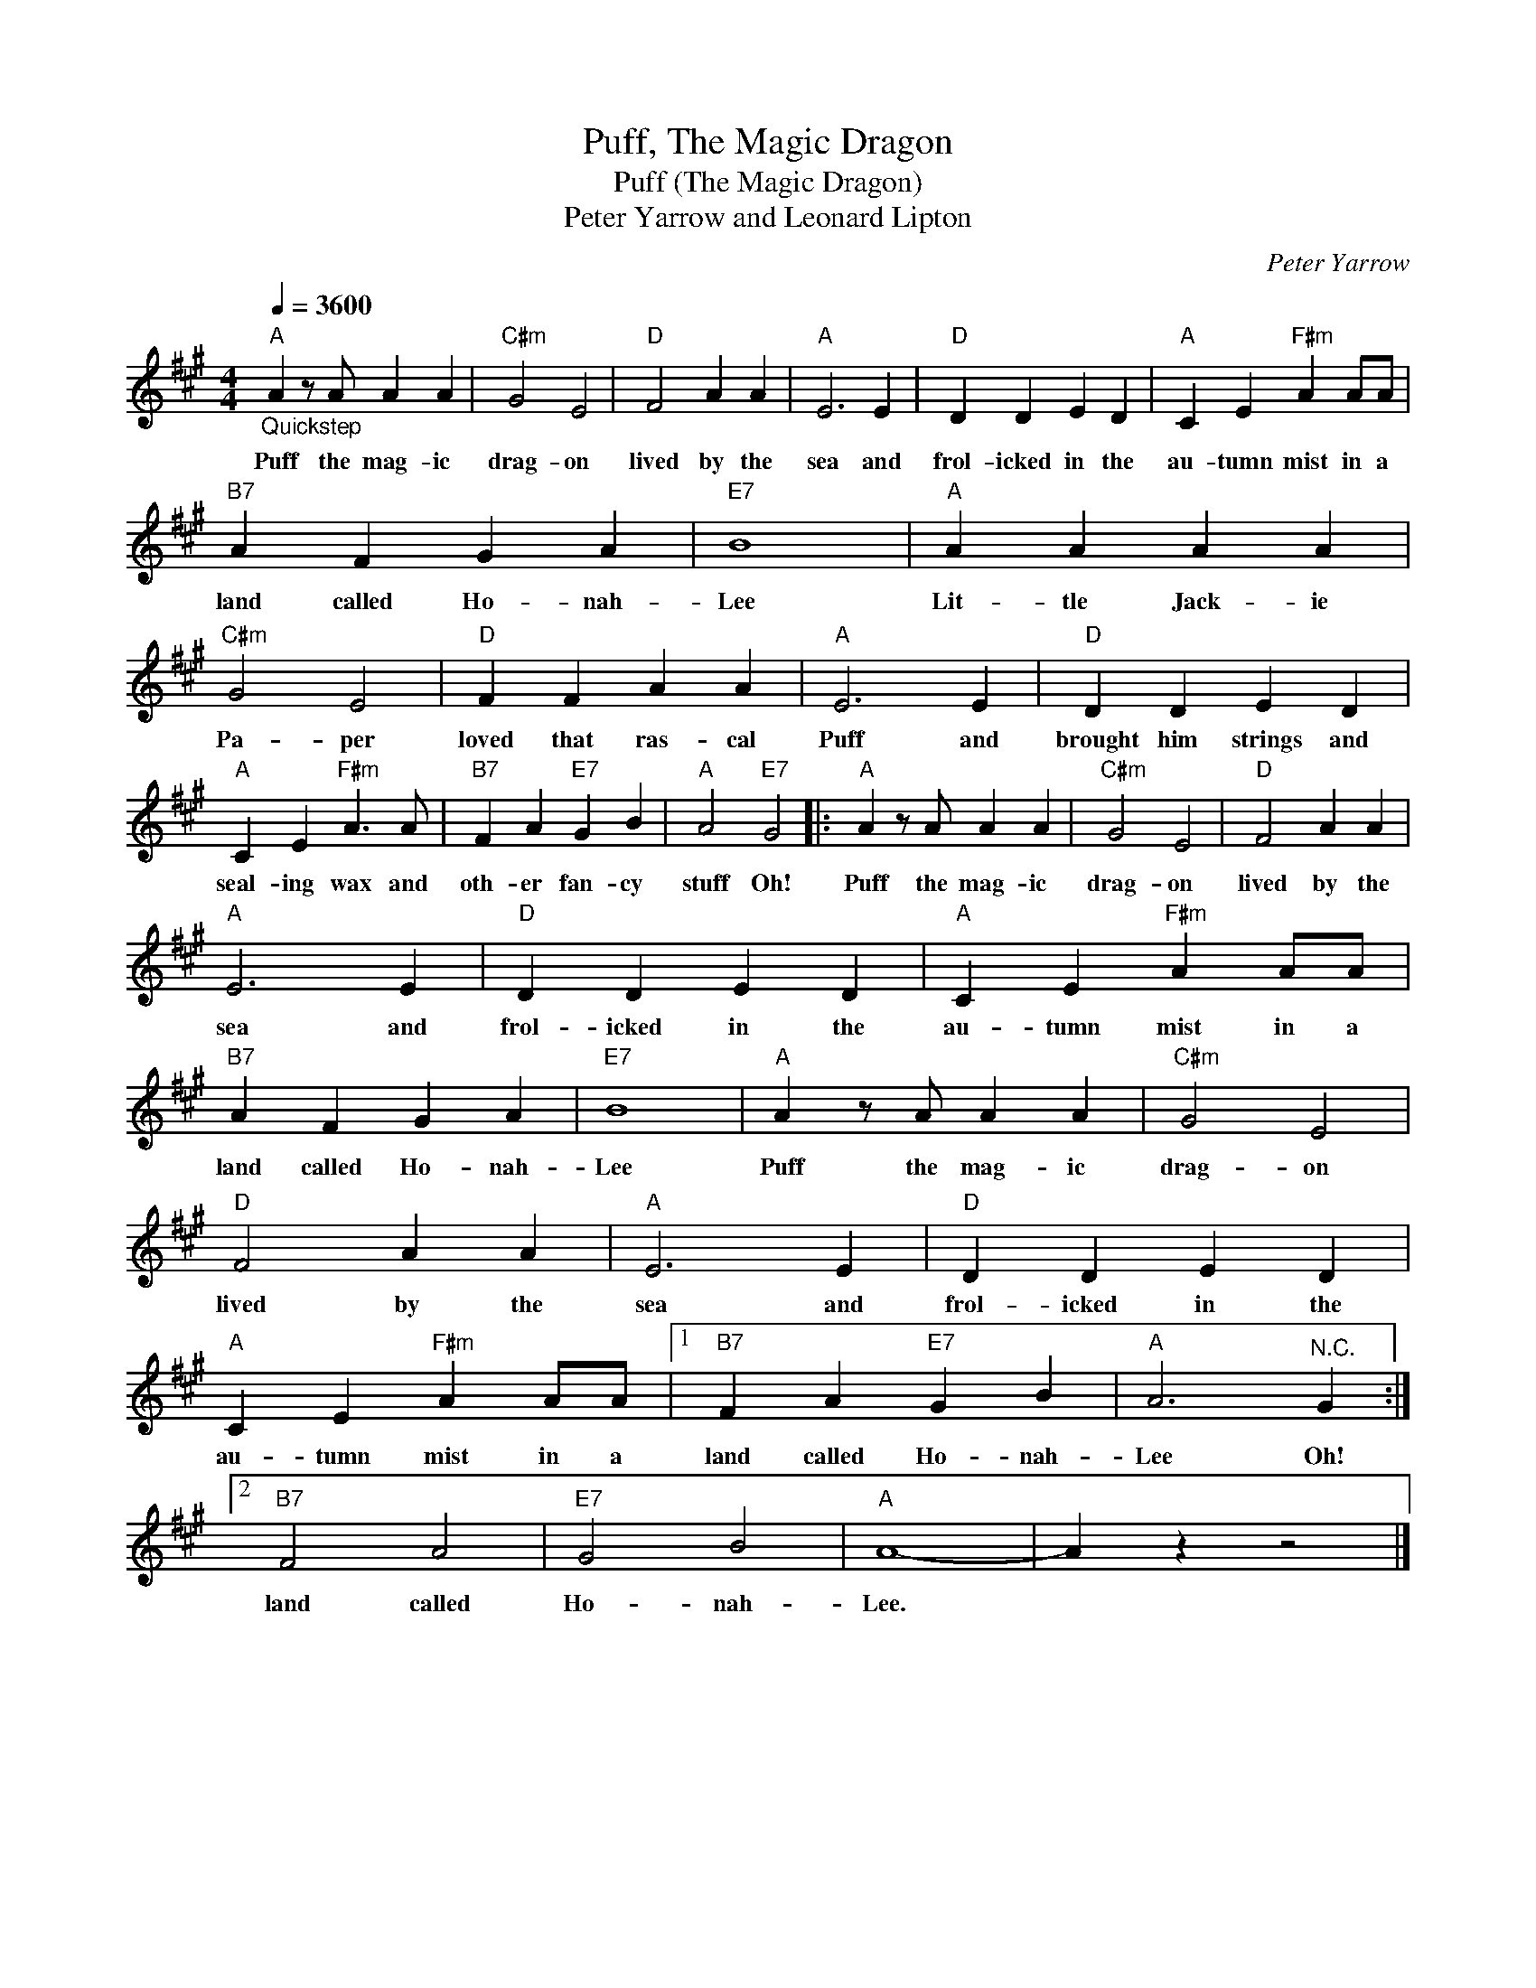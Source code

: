 X:1
T:Puff, The Magic Dragon
T:Puff (The Magic Dragon)
T:Peter Yarrow and Leonard Lipton
C:Peter Yarrow
Z:All Rights Reserved
L:1/4
Q:1/4=3600
M:4/4
K:A
V:1 treble 
%%MIDI program 4
V:1
"A""_Quickstep" A z/ A/ A A |"C#m" G2 E2 |"D" F2 A A |"A" E3 E |"D" D D E D |"A" C E"F#m" A A/A/ | %6
w: Puff the mag- ic|drag- on|lived by the|sea and|frol- icked in the|au- tumn mist in a|
"B7" A F G A |"E7" B4 |"A" A A A A |"C#m" G2 E2 |"D" F F A A |"A" E3 E |"D" D D E D | %13
w: land called Ho- nah-|Lee|Lit- tle Jack- ie|Pa- per|loved that ras- cal|Puff and|brought him strings and|
"A" C E"F#m" A3/2 A/ |"B7" F A"E7" G B |"A" A2"E7" G2 |:"A" A z/ A/ A A |"C#m" G2 E2 |"D" F2 A A | %19
w: seal- ing wax and|oth- er fan- cy|stuff Oh!|Puff the mag- ic|drag- on|lived by the|
"A" E3 E |"D" D D E D |"A" C E"F#m" A A/A/ |"B7" A F G A |"E7" B4 |"A" A z/ A/ A A |"C#m" G2 E2 | %26
w: sea and|frol- icked in the|au- tumn mist in a|land called Ho- nah-|Lee|Puff the mag- ic|drag- on|
"D" F2 A A |"A" E3 E |"D" D D E D |"A" C E"F#m" A A/A/ |1"B7" F A"E7" G B |"A" A3"^N.C." G :|2 %32
w: lived by the|sea and|frol- icked in the|au- tumn mist in a|land called Ho- nah-|Lee Oh!|
"B7" F2 A2 |"E7" G2 B2 |"A" A4- | A z z2 |] %36
w: land called|Ho- nah-|Lee.||

